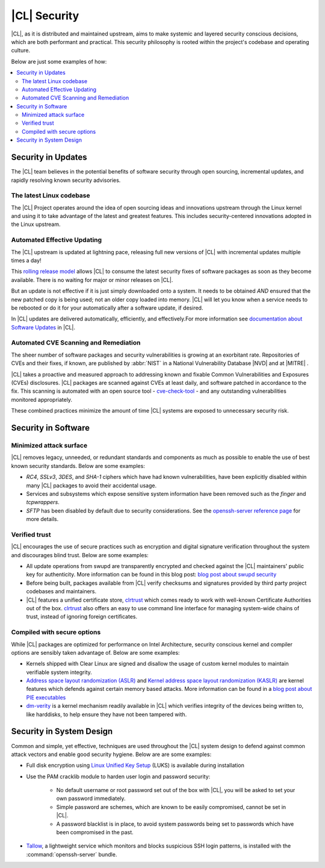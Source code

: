 
.. _security:

|CL| Security 
*********************

|CL|, as it is distributed and maintained upstream, aims to make 
systemic and layered security conscious decisions, which are both
performant and practical. This security philosophy is rooted within
the project's codebase and operating culture.

Below are just some examples of how:


.. contents:: :local:
   :depth: 2



Security in Updates
===================

The |CL| team believes in the potential benefits of 
software security through open sourcing, incremental updates, and 
rapidly resolving known security advisories.
 


The latest Linux codebase
--------------------------------

The |CL| Project operates around the idea of open sourcing 
ideas and innovations upstream through the Linux kernel and 
using it to take advantage of the latest and greatest features. 
This includes security-centered innovations adopted in the Linux upstream. 

 

Automated Effective Updating
----------------------------

The |CL| upstream is updated at lightning pace, releasing full
new versions of |CL| with incremental updates multiple times a day! 

This `rolling release model`_ allows |CL| to consume the latest security
fixes of software packages as soon as they become available. 
There is no waiting for major or minor releases on |CL|. 

But an update is not effective if it is just simply downloaded onto a system. 
It needs to be obtained *AND* ensured that the new patched copy is being
used; not an older copy loaded into memory. |CL| will let you know when a 
service needs to be rebooted or do it for your automatically after 
a software update, if desired.


In |CL| updates are delivered automatically, efficiently, 
and effectively.For more information see `documentation about Software Updates`_ in |CL|.

 



Automated CVE Scanning and Remediation
--------------------------------------

The sheer number of software packages and security vulnerabilities is growing 
at an exorbitant rate. Repositories of CVEs and their fixes, if known, 
are published by :abbr:`NIST` in a National Vulnerability Database 
\ |NVD|\  and at \ |MITRE|\  .


|CL| takes a proactive and measured approach to addressing known 
and fixable Common Vulnerabilities and Exposures (CVEs) disclosures.
|CL| packages are scanned against CVEs at least daily, and 
software patched in accordance to the fix. This scanning is automated 
with an open source tool - `cve-check-tool`_ - and any outstanding
vulnerabilities monitored appropriately.


These combined practices minimize the amount of 
time |CL| systems are exposed to unnecessary security risk.

 



Security in Software
====================


Minimized attack surface
-------------------------

|CL| removes legacy, unneeded, or redundant standards and
components as much as possible to enable the use of best known security 
standards. Below are some examples: 

* `RC4`, `SSLv3`, `3DES`, and `SHA-1` ciphers which have had known 
  vulnerabilities, have been explicitly disabled within many |CL| packages to 
  avoid their accidental usage. 

* Services and subsystems which expose sensitive system information 
  have been removed such as the `finger` and `tcpwrappers`.

* `SFTP` has been disabled by default due to security 
  considerations. See the `openssh-server reference page`_ for more details. 


Verified trust
--------------------------

|CL| encourages the use of secure practices such as encryption
and digital signature verification throughout the system and discourages blind
trust. Below are some examples: 

* All update operations from swupd are transparently encrypted and checked 
  against the |CL| maintainers' public key for authenticity. 
  More information can be found in this blog post: 
  `blog post about swupd security`_ 

* Before being built, packages available from |CL| verify checksums and 
  signatures provided by third party project codebases and maintainers.

* |CL| features a unified certificate store, `clrtrust`_ which comes 
  ready to work with well-known Certificate Authorities out of the box. 
  `clrtrust`_ also offers an easy to use command line interface for managing 
  system-wide chains of trust, instead of ignoring foreign certificates. 


 



Compiled with secure options
---------------------------------------

While |CL| packages are optimized for performance on 
Intel Architecture, security conscious kernel and compiler options are 
sensibly taken advantage of. Below are some examples: 

 
* Kernels shipped with Clear Linux are signed and disallow the usage of 
  custom kernel modules to maintain verifiable system integrity.

* `Address space layout randomization (ASLR)`_ and 
  `Kernel address space layout randomization (KASLR)`_  are kernel features
  which defends against certain memory based attacks. 
  More information can be found in a `blog post about PIE executables`_ 

* `dm-verity`_ is a kernel mechanism readily available in |CL| 
  which verifies integrity of the devices being written to, like harddisks,
  to help ensure they have not been tampered with.  



  

Security in System Design
=========================

Common and simple, yet effective, techniques are used throughout the 
|CL| system design to defend against common attack vectors and enable
good security hygiene. Below are are some examples: 


* Full disk encryption using `Linux Unified Key Setup`_ (LUKS)  is available 
  during installation 

* Use the PAM cracklib module to harden user login and password security: 

    - No default username or root password set out of the box with 
      |CL|, you will be asked to set your own password immediately.

    - Simple password are schemes, which are known to be easily compromised,
      cannot be set in |CL|.

    - A password blacklist is in place, to avoid system passwords being set to
      passwords which have been compromised in the past.

* `Tallow`_, a lightweight service which monitors and blocks suspicious SSH 
  login patterns, is installed with the :command:`openssh-server` bundle. 
        





.. _`documentation about Software Updates`: https://clearlinux.org/documentation/clear-linux/concepts/swupd-about
.. _`cve-check-tool`: https://github.com/clearlinux/cve-check-tool
.. _`openssh-server reference page`: https://clearlinux.org/documentation/clear-linux/reference/bundles/openssh-server
.. _`blog post about swupd security`: https://clearlinux.org/blogs/security-software-update-clear-linux-os-intel-architecture
.. _`rolling release model`: https://en.wikipedia.org/wiki/Rolling_release
.. _`clrtrust`: https://github.com/clearlinux/clrtrust
.. _`Address space layout randomization (ASLR)`: https://en.wikipedia.org/wiki/Address_space_layout_randomization
.. _`Kernel address space layout randomization (KASLR)`: https://lwn.net/Articles/569635/
.. _`dm-verity`: https://git.kernel.org/pub/scm/linux/kernel/git/torvalds/linux.git/tree/Documentation/device-mapper/verity.txt
.. _`SELinux`: https://github.com/SELinuxProject
.. _`Linux Unified Key Setup`: https://gitlab.com/cryptsetup/cryptsetup/
.. _`blog post about PIE executables`: https://clearlinux.org/blogs/recent-gnu-c-library-improvements 
.. _`Tallow`: https://github.com/clearlinux/tallow

.. |NVD| raw:: html

    <a href="https://nvd.nist.gov/" target="_blank">https://nvd.nist.gov/</a>

.. |MITRE| raw:: html

    <a href="https://cve.mitre.org/" target="_blank">https://cve.mitre.org/</a>

